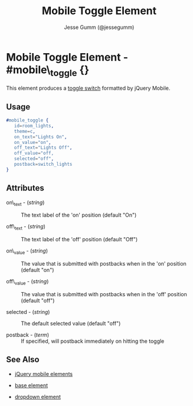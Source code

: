 # vim: ft=org sw=3 ts=3 et
#+TITLE: Mobile Toggle Element
#+STYLE: <LINK href='../stylesheet.css' rel='stylesheet' type='text/css' />
#+AUTHOR: Jesse Gumm (@jessegumm)
#+OPTIONS:   H:2 num:1 toc:1 \n:nil @:t ::t |:t ^:t -:t f:t *:t <:t
#+EMAIL: 
#+TEXT: [[http://nitrogenproject.com][Home]] | [[file:../index.org][Getting Started]] | [[file:../api.org][API]] | [[file:../elements.org][*Elements*]] | [[file:../actions.org][Actions]] | [[file:../validators.org][Validators]] | [[file:../handlers.org][Handlers]] | [[file:../config.org][Configuration Options]] | [[file:../plugins.org][Plugins]] | [[file:../about.org][About]]

* Mobile Toggle Element - #mobile\_toggle {}

This element produces a [[http://jquerymobile.com/demos/1.1.0/docs/forms/switch/index.html][toggle switch]] formatted by jQuery Mobile.

** Usage

#+BEGIN_SRC erlang
   #mobile_toggle { 
      id=room_lights,
      theme=c,
      on_text="Lights On",
      on_value="on",
      off_text="Lights Off",
      off_value="off,
      selected="off",
      postback=switch_lights
   }
#+END_SRC

** Attributes
 
   + on\_text - (/string/) :: The text label of the 'on' position (default "On")

   + off\_text - (/string/) :: The text label of the 'off' position (default "Off")

   + on\_value - (/string/) :: The value that is submitted with postbacks when in the 'on' position (default "on")

   + off\_value - (/string/) :: The value that is submitted with postbacks when in the 'off' position (default "off")

   + selected - (/string/) :: The default selected value (default "off")

   + postback - (/term/) :: If specified, will postback immediately on hitting the toggle

** See Also

   + [[./jquery_mobile.html][jQuery mobile elements]]

   + [[./base.html][base element]]

   + [[./dropdown.html][dropdown element]]
